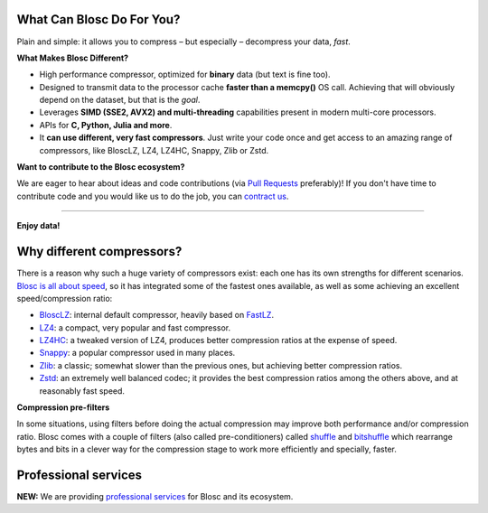 .. title: Blosc, an extremely fast, multi-threaded, meta-compressor library
.. slug: index
.. date: 2014-06-16 16:43:07 UTC
.. tags:
.. link:
.. description:
.. type: text
.. template: story.tmpl

.. class:: jumbotron col-md-6

What Can Blosc Do For You?
--------------------------

.. class:: lead

Plain and simple: it allows you to compress |--| but especially |--|
decompress your data, *fast*.

**What Makes Blosc Different?**

* High performance compressor, optimized for **binary** data (but text is fine too).
* Designed to transmit data to the processor cache **faster than a memcpy()**
  OS call.  Achieving that will obviously depend on the dataset, but that is the *goal*.
* Leverages **SIMD (SSE2, AVX2) and multi-threading** capabilities present in modern
  multi-core processors.
* APIs for **C, Python, Julia and more**.
* It **can use different, very fast compressors**.
  Just write your code once and get access to an amazing range of
  compressors, like BloscLZ, LZ4, LZ4HC, Snappy, Zlib or Zstd.

.. raw:: html

   <ul>
   <li><a class="btn btn-danger btn-lg" href="https://github.com/Blosc/c-blosc/releases">
       <i class="glyphicon glyphicon-download-alt"></i> Get c-blosc</a></li>
   <li><a class="btn btn-danger btn-lg" href="https://github.com/Blosc/python-blosc/releases">
       <i class="glyphicon glyphicon-download-alt"></i> Get python-blosc</a></li>
   <li><a class="btn btn-danger btn-lg" href="https://github.com/Blosc/bloscpack/releases">
       <i class="glyphicon glyphicon-download-alt"></i> Get bloscpack</a></li>
   <li><a class="btn btn-danger btn-lg" href="https://github.com/Blosc/bcolz/releases">
       <i class="glyphicon glyphicon-download-alt"></i> Get bcolz</a></li>
   </ul>

**Want to contribute to the Blosc ecosystem?**

We are eager to hear about ideas and code contributions (via `Pull Requests <https://github.com/Blosc>`_ preferably)!
If you don't have time to contribute code and you would like us to do the job, you can `contract us <http://www.blosc.org/professional-services.html>`_.

-------------------

**Enjoy data!**

.. class:: col-md-4

Why different compressors?
--------------------------

There is a reason why such a huge variety of compressors exist: each
one has its own strengths for different scenarios.  `Blosc is all about
speed <http://alimanfoo.github.io/2016/09/21/genotype-compression-benchmark.html>`_,
so it has integrated some of the fastest ones available, as
well as some achieving an excellent speed/compression ratio:

.. class:: nav-list

* `BloscLZ <https://github.com/Blosc/c-blosc/blob/master/blosc/blosclz.h>`_:
  internal default compressor, heavily based on `FastLZ <http://fastlz.org/>`_.
* `LZ4 <http://fastcompression.blogspot.com/p/lz4.html>`_: a compact,
  very popular and fast compressor.
* `LZ4HC <http://fastcompression.blogspot.com/p/lz4.html>`_: a tweaked
  version of LZ4, produces better compression ratios at the expense of
  speed.
* `Snappy <https://code.google.com/p/snappy>`_: a popular compressor used in
  many places.
* `Zlib <http://www.zlib.net/>`_: a classic; somewhat slower than
  the previous ones, but achieving better compression ratios.
* `Zstd <http://www.zstd.net>`_: an extremely well balanced codec; it provides the best
  compression ratios among the others above, and at reasonably fast speed.


**Compression pre-filters**

.. image::   /images/shuffle.png

In some situations, using filters before doing the actual compression may
improve both performance and/or compression ratio.  Blosc comes with a
couple of filters (also called pre-conditioners) called `shuffle <https://speakerdeck.com/francescalted/new-trends-in-storing-large-data-silos-in-python>`_
and `bitshuffle <http://blosc.org/blog/new-bitshuffle-filter.html>`_
which rearrange bytes and bits in a clever way for the compression stage
to work more efficiently and specially, faster.

.. TODO: link to a description of the shuffle filter.

.. class:: col-md-4

Professional services
---------------------

**NEW:** We are providing `professional services <http://www.blosc.org/professional-services.html>`_ for Blosc and its ecosystem.

.. |--| unicode:: U+2013   .. en dash

